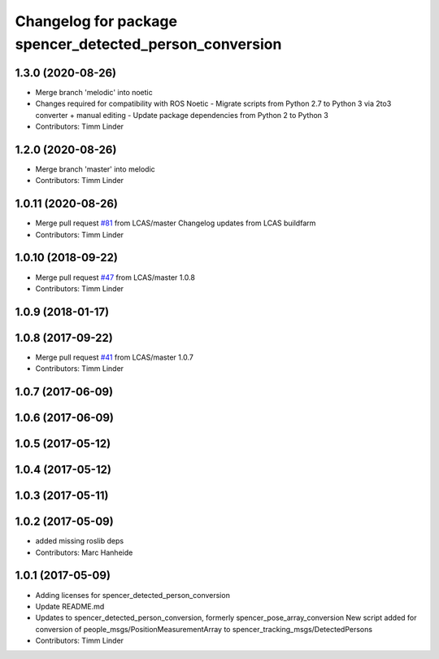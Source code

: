 ^^^^^^^^^^^^^^^^^^^^^^^^^^^^^^^^^^^^^^^^^^^^^^^^^^^^^^^^
Changelog for package spencer_detected_person_conversion
^^^^^^^^^^^^^^^^^^^^^^^^^^^^^^^^^^^^^^^^^^^^^^^^^^^^^^^^

1.3.0 (2020-08-26)
------------------
* Merge branch 'melodic' into noetic
* Changes required for compatibility with ROS Noetic
  - Migrate scripts from Python 2.7 to Python 3 via 2to3 converter + manual editing
  - Update package dependencies from Python 2 to Python 3
* Contributors: Timm Linder

1.2.0 (2020-08-26)
------------------
* Merge branch 'master' into melodic
* Contributors: Timm Linder

1.0.11 (2020-08-26)
-------------------
* Merge pull request `#81 <https://github.com/spencer-project/spencer_people_tracking/issues/81>`_ from LCAS/master
  Changelog updates from LCAS buildfarm
* Contributors: Timm Linder

1.0.10 (2018-09-22)
-------------------
* Merge pull request `#47 <https://github.com/LCAS/spencer_people_tracking/issues/47>`_ from LCAS/master
  1.0.8
* Contributors: Timm Linder

1.0.9 (2018-01-17)
------------------

1.0.8 (2017-09-22)
------------------
* Merge pull request `#41 <https://github.com/LCAS/spencer_people_tracking/issues/41>`_ from LCAS/master
  1.0.7
* Contributors: Timm Linder

1.0.7 (2017-06-09)
------------------

1.0.6 (2017-06-09)
------------------

1.0.5 (2017-05-12)
------------------

1.0.4 (2017-05-12)
------------------

1.0.3 (2017-05-11)
------------------

1.0.2 (2017-05-09)
------------------
* added missing roslib deps
* Contributors: Marc Hanheide

1.0.1 (2017-05-09)
------------------
* Adding licenses for spencer_detected_person_conversion
* Update README.md
* Updates to spencer_detected_person_conversion, formerly spencer_pose_array_conversion
  New script added for conversion of people_msgs/PositionMeasurementArray to spencer_tracking_msgs/DetectedPersons
* Contributors: Timm Linder
